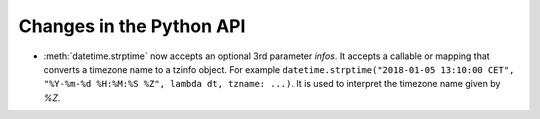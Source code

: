 Changes in the Python API
-------------------------

* :meth:`datetime.strptime` now accepts an optional 3rd parameter
  `infos`. It accepts a callable or mapping that converts a timezone name to a
  tzinfo object. For example ``datetime.strptime("2018-01-05 13:10:00 CET",
  "%Y-%m-%d %H:%M:%S %Z", lambda dt, tzname: ...)``. It is used to interpret
  the timezone name given by `%Z`.
